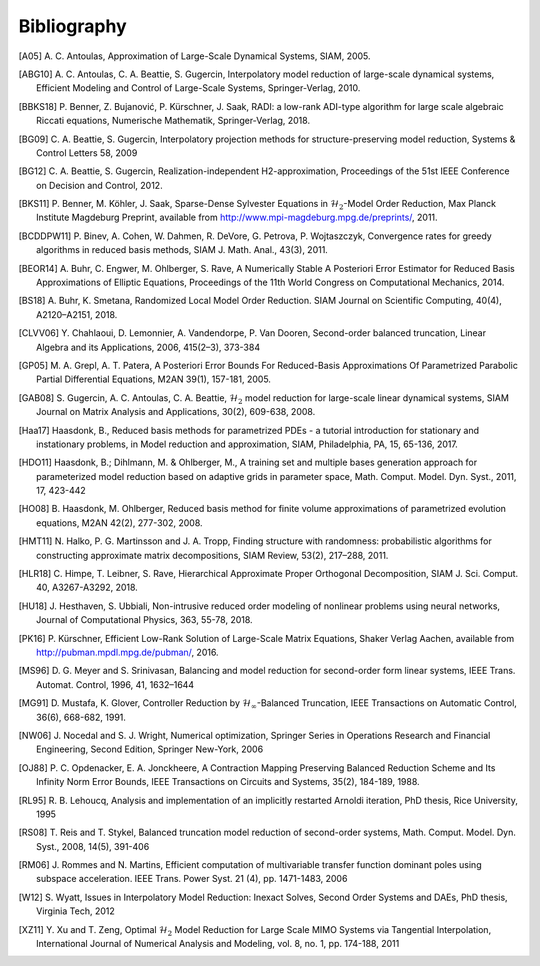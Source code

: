 ************
Bibliography
************

.. [A05]  A. C. Antoulas, Approximation of Large-Scale Dynamical
          Systems,
          SIAM, 2005.

.. [ABG10] A. C. Antoulas, C. A. Beattie, S. Gugercin,
           Interpolatory model reduction of large-scale dynamical
           systems,
           Efficient Modeling and Control of Large-Scale Systems,
           Springer-Verlag, 2010.

.. [BBKS18] P. Benner, Z. Bujanović, P. Kürschner, J. Saak, RADI: a low-rank
            ADI-type algorithm for large scale algebraic Riccati equations,
            Numerische Mathematik, Springer-Verlag, 2018.

.. [BG09] C. A. Beattie, S. Gugercin, Interpolatory projection
          methods for structure-preserving model reduction,
          Systems & Control Letters 58, 2009

.. [BG12] C. A. Beattie, S. Gugercin, Realization-independent
          H2-approximation,
          Proceedings of the 51st IEEE Conference on Decision and
          Control, 2012.

.. [BKS11] P. Benner, M. Köhler, J. Saak, Sparse-Dense Sylvester
           Equations in :math:`\mathcal{H}_2`-Model Order
           Reduction,
           Max Planck Institute Magdeburg Preprint, available
           from http://www.mpi-magdeburg.mpg.de/preprints/,
           2011.

.. [BCDDPW11] P. Binev, A. Cohen, W. Dahmen, R. DeVore, G. Petrova, P. Wojtaszczyk,
              Convergence rates for greedy algorithms in reduced basis methods,
              SIAM J. Math. Anal., 43(3), 2011.

.. [BEOR14] A. Buhr, C. Engwer, M. Ohlberger, S. Rave, A Numerically Stable A
            Posteriori Error Estimator for Reduced Basis Approximations of Elliptic
            Equations, Proceedings of the 11th World Congress on Computational
            Mechanics, 2014.

.. [BS18] A. Buhr, K. Smetana,
          Randomized Local Model Order Reduction.
          SIAM Journal on Scientific Computing, 40(4), A2120–A2151, 2018.

.. [CLVV06] Y. Chahlaoui, D. Lemonnier, A. Vandendorpe, P. Van
            Dooren,
            Second-order balanced truncation,
            Linear Algebra and its Applications, 2006, 415(2–3),
            373-384

.. [GP05]   M. A. Grepl, A. T. Patera, A Posteriori Error Bounds For Reduced-Basis
            Approximations Of Parametrized Parabolic Partial Differential Equations,
            M2AN 39(1), 157-181, 2005.

.. [GAB08] S. Gugercin, A. C. Antoulas, C. A. Beattie,
           :math:`\mathcal{H}_2` model reduction for large-scale
           linear dynamical systems,
           SIAM Journal on Matrix Analysis and Applications, 30(2),
           609-638, 2008.

.. [Haa17] Haasdonk, B.,
           Reduced basis methods for parametrized PDEs - a tutorial
           introduction for stationary and instationary problems,
           in Model reduction and approximation, SIAM, Philadelphia, PA, 15,
           65-136, 2017.

.. [HDO11] Haasdonk, B.; Dihlmann, M. & Ohlberger, M.,
           A training set and multiple bases generation approach for
           parameterized model reduction based on adaptive grids in
           parameter space,
           Math. Comput. Model. Dyn. Syst., 2011, 17, 423-442

.. [HO08]  B. Haasdonk, M. Ohlberger, Reduced basis method for finite volume
           approximations of parametrized evolution equations,
           M2AN 42(2), 277-302, 2008.

.. [HMT11] N. Halko, P. G. Martinsson and J. A. Tropp,
           Finding structure with randomness: probabilistic
           algorithms for constructing approximate matrix
           decompositions,
           SIAM Review, 53(2), 217–288, 2011.

.. [HLR18] C. Himpe, T. Leibner, S. Rave,
           Hierarchical Approximate Proper Orthogonal Decomposition,
           SIAM J. Sci. Comput. 40, A3267-A3292, 2018.

.. [HU18]  J. Hesthaven, S. Ubbiali,
           Non-intrusive reduced order modeling of nonlinear problems using neural networks,
           Journal of Computational Physics, 363, 55-78, 2018.

.. [PK16]  P. Kürschner,
           Efficient Low-Rank Solution of Large-Scale Matrix Equations,
           Shaker Verlag Aachen, available from
           http://pubman.mpdl.mpg.de/pubman/, 2016.

.. [MS96] D. G. Meyer and S. Srinivasan,
          Balancing and model reduction for second-order form linear
          systems,
          IEEE Trans. Automat. Control, 1996, 41, 1632–1644

.. [MG91]  D. Mustafa, K. Glover, Controller Reduction by
           :math:`\mathcal{H}_\infty`-Balanced Truncation,
           IEEE Transactions on Automatic Control, 36(6), 668-682,
           1991.

.. [NW06] J. Nocedal and S. J. Wright,
          Numerical optimization,
          Springer Series in Operations Research and Financial
          Engineering,
          Second Edition, Springer New-York, 2006

.. [OJ88]  P. C. Opdenacker, E. A. Jonckheere, A Contraction Mapping
           Preserving Balanced Reduction Scheme and Its Infinity Norm
           Error Bounds,
           IEEE Transactions on Circuits and Systems, 35(2), 184-189,
           1988.

.. [RL95] R. B. Lehoucq, Analysis and implementation of an implicitly
          restarted Arnoldi iteration,
          PhD thesis, Rice University, 1995

.. [RS08] T. Reis and T. Stykel,
          Balanced truncation model reduction of second-order
          systems,
          Math. Comput. Model. Dyn. Syst., 2008, 14(5), 391-406

.. [RM06] J. Rommes and N. Martins,
          Efficient computation of multivariable transfer function dominant poles
          using subspace acceleration.
          IEEE Trans. Power Syst. 21 (4), pp. 1471-1483, 2006

.. [W12] S. Wyatt,
         Issues in Interpolatory Model Reduction: Inexact Solves,
         Second Order Systems and DAEs,
         PhD thesis, Virginia Tech, 2012

.. [XZ11] Y. Xu and T. Zeng, Optimal :math:`\mathcal{H}_2` Model
          Reduction for Large Scale MIMO Systems via Tangential
          Interpolation,
          International Journal of Numerical Analysis and
          Modeling, vol. 8, no. 1, pp. 174-188, 2011
